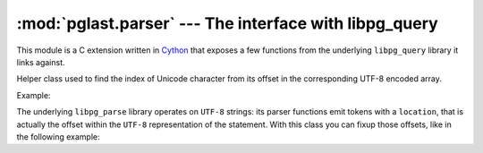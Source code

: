 .. -*- coding: utf-8 -*-
.. :Project:   pglast -- Parser module
.. :Created:   gio 10 ago 2017 10:19:26 CEST
.. :Author:    Lele Gaifax <lele@metapensiero.it>
.. :License:   GNU General Public License version 3 or later
.. :Copyright: © 2017, 2018, 2021, 2023, 2024 Lele Gaifax
..

==========================================================
 :mod:`pglast.parser` --- The interface with libpg_query
==========================================================

.. module:: pglast.parser
   :synopsis: The interface with libpg_query

This module is a C extension written in Cython__ that exposes a few functions from the
underlying ``libpg_query`` library it links against.

.. data:: LONG_MAX

   The highest integer that can be stored in a C ``long`` variable: it is used as a marker, for
   example in PG's ``FetchStmt.howMany``, that uses the constant ``FETCH_ALL``.

.. exception:: ParseError

   Exception representing the error state returned by the parser.

.. exception:: DeparseError

   Exception representing the error state returned by the deparser.

.. class:: Displacements(string)

   Helper class used to find the index of Unicode character from its offset in the
   corresponding UTF-8 encoded array.

   Example:

   .. doctest::

      >>> from pglast.parser import Displacements
      >>> unicode = '€ 0.01'
      >>> utf8 = unicode.encode('utf-8')
      >>> d = Displacements(unicode)
      >>> for offset in range(len(utf8)):
      ...   idx = d(offset)
      ...   print(f'{offset} [{utf8[offset]:2x}] -> {idx} [{unicode[idx]}]')
      ...
      0 [e2] -> 0 [€]
      1 [82] -> 0 [€]
      2 [ac] -> 0 [€]
      3 [20] -> 1 [ ]
      4 [30] -> 2 [0]
      5 [2e] -> 3 [.]
      6 [30] -> 4 [0]
      7 [31] -> 5 [1]

   The underlying ``libpg_parse`` library operates on ``UTF-8`` strings: its parser functions
   emit tokens with a ``location``, that is actually the offset within the ``UTF-8``
   representation of the statement. With this class you can fixup those offsets, like in the
   following example:

   .. doctest::

      >>> import json
      >>> from pglast.parser import parse_sql_json
      >>> stmt = 'select alias.bar as alìbàbà from foo as alias'
      >>> parsed = json.loads(parse_sql_json(stmt))
      >>> select = parsed['stmts'][0]['stmt']['SelectStmt']
      >>> rangevar = select['fromClause'][0]['RangeVar']
      >>> loc = rangevar['location']
      >>> print(stmt[loc:loc+3])
       as
      >>> d = Displacements(stmt)
      >>> adjloc = d(loc)
      >>> print(stmt[adjloc:adjloc+3])
      foo

.. function:: deparse_protobuf(buffer)

   :param bytes buffer: a ``Protobuf`` buffer
   :returns: str

   Return the ``SQL`` statement from the given `buffer` argument, something generated by
   :func:`parse_sql_protobuf()`.

.. function:: fingerprint(query)

   :param str query: The SQL statement
   :returns: str

   Fingerprint the given `query`, a string with the ``SQL`` statement(s), and return a
   hash digest that can identify similar queries. For similar queries that are different
   only because of the queried object or formatting, the returned digest will be the same.

.. function:: get_postgresql_version()

   :returns: a tuple

   Return the PostgreSQL version as a tuple (`major`, `minor`, `patch`).

.. function:: parse_sql(query)

   :param str query: The SQL statement
   :returns: tuple

   Parse the given `query`, a string with the ``SQL`` statement(s), and return the
   corresponding *parse tree* as a tuple of :class:`pglast.ast.RawStmt` instances.

.. function:: parse_sql_json(query)

   :param str query: The SQL statement
   :returns: str

   Parse the given `query`, a string with the ``SQL`` statement(s), and return the
   ``libpg_query``\ 's ``JSON``\ -serialized parse tree.

.. function:: parse_sql_protobuf(query)

   :param str query: The SQL statement
   :returns: bytes

   Parse the given `query`, a string with the ``SQL`` statement(s), and return the
   ``libpg_query``\ 's ``Protobuf``\ -serialized parse tree.

.. function:: parse_plpgsql_json(query)

   :param str query: The PLpgSQL statement
   :returns: str

   Parse the given `query`, a string with the ``plpgsql`` statement(s), and return the
   ``libpg_query``\ 's ``JSON``\ -serialized parse tree.

.. function:: scan(query)

   :param str query: The SQL statement
   :returns: sequence of tuples

   Split the given `query` into its *tokens*. Each token is a `namedtuple` with the following
   slots:

   start : int
     the index of the start of the token

   end : int
     the index of the end of the token

   name : str
     the name of the token

   kind : str
     the kind of the token

   Example:

   .. doctest::

      >>> from pglast.parser import scan
      >>> stmt = 'select bar as alìbàbà from foo'
      >>> tokens = scan(stmt)
      >>> print(tokens[0])
      Token(start=0, end=5, name='SELECT', kind='RESERVED_KEYWORD')
      >>> print([stmt[t.start:t.end+1] for t in tokens])
      ['select', 'bar', 'as', 'alìbàbà', 'from', 'foo']

.. function:: split(query, with_parser=True, only_slices=False)

   :param str query: The SQL statement
   :param bool with_parser: Whether to use the parser or the scanner
   :param bool only_slices: Return slices instead of statement's text
   :returns: tuple

   Split the given `stmts` string into a sequence of the single ``SQL`` statements.

   By default this uses the *parser* to perform the job; when `with_parser` is ``False``
   the *scanner* variant is used, indicated when the statements may contain parse errors.

   When `only_slices` is ``True``, return a sequence of :class:`slice` instances, one for each
   statement, instead of statements text.

   .. note:: Leading and trailing whitespace are removed from the statements.

   Example:

   .. doctest::

      >>> from pglast.parser import split
      >>> split('select 1 for; select 2')
      Traceback (most recent call last):
        ...
      pglast.parser.ParseError: syntax error at or near ";", at index 12
      >>> split('select 1 for; select 2', with_parser=False)
      ('select 1 for', 'select 2')
      >>> stmts = "select 'fòò'; select 'bàr'"
      >>> print([stmts[r] for r in split(stmts, only_slices=True)])
      ["select 'fòò'", "select 'bàr'"]

__ http://cython.org/
